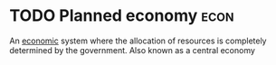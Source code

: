 * TODO Planned economy :econ:
:PROPERTIES:
:ID:       a75999b9-8259-444a-a3e3-3415c18df1d8
:ROAM_ALIASES: "Central economy"
:END:
An [[id:908979e3-4240-4b4d-ad02-62e08dcc0795][economic]] system where the allocation of resources is completely determined by the government.
Also known as a central economy
